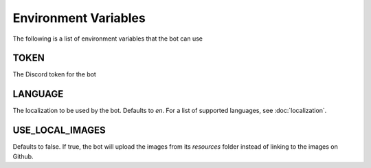 *********************
Environment Variables
*********************

The following is a list of environment variables that the bot can use

TOKEN
-----

The Discord token for the bot


LANGUAGE
-----------

The localization to be used by the bot. Defaults to `en`. For a list of
supported languages, see :doc:`localization`.



USE_LOCAL_IMAGES
--------------------

Defaults to false. If true, the bot will upload the images from its
`resources` folder instead of linking to the images on Github.
